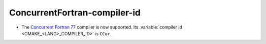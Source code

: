 ConcurrentFortran-compiler-id
-----------------------------

* The `Concurrent Fortran 77 <https://ccur.com>`__ compiler is now supported.
  Its :variable:`compiler id <CMAKE_<LANG>_COMPILER_ID>` is ``CCur``.
